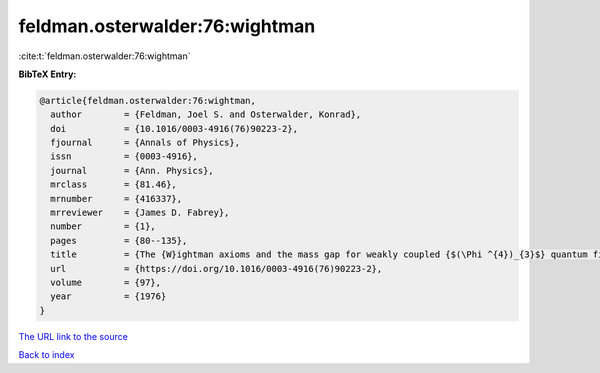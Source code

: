 feldman.osterwalder:76:wightman
===============================

:cite:t:`feldman.osterwalder:76:wightman`

**BibTeX Entry:**

.. code-block:: bibtex

   @article{feldman.osterwalder:76:wightman,
     author        = {Feldman, Joel S. and Osterwalder, Konrad},
     doi           = {10.1016/0003-4916(76)90223-2},
     fjournal      = {Annals of Physics},
     issn          = {0003-4916},
     journal       = {Ann. Physics},
     mrclass       = {81.46},
     mrnumber      = {416337},
     mrreviewer    = {James D. Fabrey},
     number        = {1},
     pages         = {80--135},
     title         = {The {W}ightman axioms and the mass gap for weakly coupled {$(\Phi ^{4})_{3}$} quantum field theories},
     url           = {https://doi.org/10.1016/0003-4916(76)90223-2},
     volume        = {97},
     year          = {1976}
   }
`The URL link to the source <https://doi.org/10.1016/0003-4916(76)90223-2>`_


`Back to index <../By-Cite-Keys.html>`_
